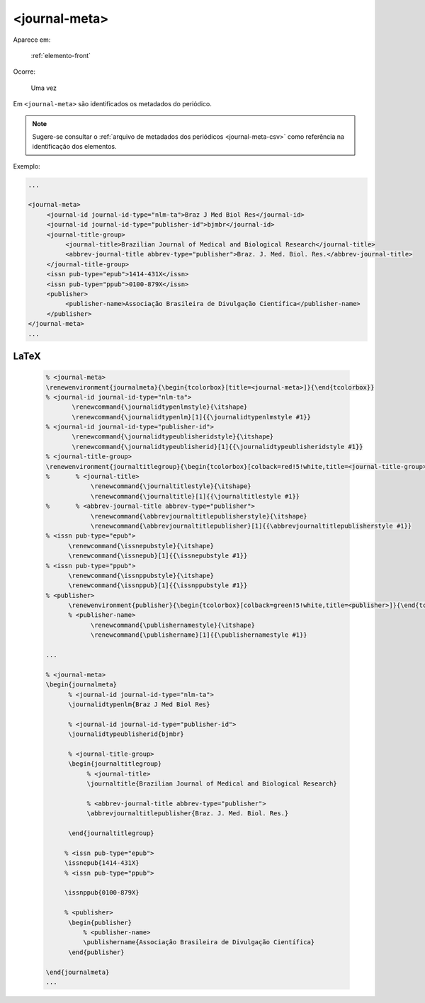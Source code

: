 .. _elemento-journal-meta:

<journal-meta>
==============

Aparece em:

  :ref:`elemento-front`

Ocorre:

  Uma vez


Em ``<journal-meta>`` são identificados os metadados do periódico.

.. note:: Sugere-se consultar o :ref:`arquivo de metadados dos periódicos <journal-meta-csv>` como referência na identificação dos elementos.

Exemplo:

.. code-block:: xml

   ...

   <journal-meta>
        <journal-id journal-id-type="nlm-ta">Braz J Med Biol Res</journal-id>
        <journal-id journal-id-type="publisher-id">bjmbr</journal-id>
        <journal-title-group>
             <journal-title>Brazilian Journal of Medical and Biological Research</journal-title>
             <abbrev-journal-title abbrev-type="publisher">Braz. J. Med. Biol. Res.</abbrev-journal-title>
        </journal-title-group>
        <issn pub-type="epub">1414-431X</issn>
        <issn pub-type="ppub">0100-879X</issn>
        <publisher>
             <publisher-name>Associação Brasileira de Divulgação Científica</publisher-name>
        </publisher>
   </journal-meta>
   ...


.. {"reviewed_on": "20160626", "by": "gandhalf_thewhite@hotmail.com"}


LaTeX
-----

  .. code-block:: tex
 
      % <journal-meta>
      \renewenvironment{journalmeta}{\begin{tcolorbox}[title=<journal-meta>]}{\end{tcolorbox}}
      % <journal-id journal-id-type="nlm-ta">
             \renewcommand{\journalidtypenlmstyle}{\itshape}
             \renewcommand{\journalidtypenlm}[1]{{\journalidtypenlmstyle #1}}
      % <journal-id journal-id-type="publisher-id">
             \renewcommand{\journalidtypeublisheridstyle}{\itshape}
             \renewcommand{\journalidtypeublisherid}[1]{{\journalidtypeublisheridstyle #1}}
      % <journal-title-group>
      \renewenvironment{journaltitlegroup}{\begin{tcolorbox}[colback=red!5!white,title=<journal-title-group>]}{\end{tcolorbox}}
      %       % <journal-title>
                  \renewcommand{\journaltitlestyle}{\itshape}
                  \renewcommand{\journaltitle}[1]{{\journaltitlestyle #1}}
      %       % <abbrev-journal-title abbrev-type="publisher">
                  \renewcommand{\abbrevjournaltitlepublisherstyle}{\itshape}
                  \renewcommand{\abbrevjournaltitlepublisher}[1]{{\abbrevjournaltitlepublisherstyle #1}}
      % <issn pub-type="epub">
            \renewcommand{\issnepubstyle}{\itshape}
            \renewcommand{\issnepub}[1]{{\issnepubstyle #1}}
      % <issn pub-type="ppub">
            \renewcommand{\issnppubstyle}{\itshape}
            \renewcommand{\issnppub}[1]{{\issnppubstyle #1}}
      % <publisher>
            \renewenvironment{publisher}{\begin{tcolorbox}[colback=green!5!white,title=<publisher>]}{\end{tcolorbox}}
            % <publisher-name>
                  \renewcommand{\publishernamestyle}{\itshape}
                  \renewcommand{\publishername}[1]{{\publishernamestyle #1}}

      ...

      % <journal-meta>
      \begin{journalmeta}
            % <journal-id journal-id-type="nlm-ta">
            \journalidtypenlm{Braz J Med Biol Res}

            % <journal-id journal-id-type="publisher-id">
            \journalidtypeublisherid{bjmbr}

            % <journal-title-group>
            \begin{journaltitlegroup}
                 % <journal-title>
                 \journaltitle{Brazilian Journal of Medical and Biological Research}
      
                 % <abbrev-journal-title abbrev-type="publisher">
                 \abbrevjournaltitlepublisher{Braz. J. Med. Biol. Res.}
           
            \end{journaltitlegroup}

           % <issn pub-type="epub">
           \issnepub{1414-431X}
           % <issn pub-type="ppub">
           
           \issnppub{0100-879X}

           % <publisher>
            \begin{publisher}
                % <publisher-name>
                \publishername{Associação Brasileira de Divulgação Científica}
            \end{publisher}

      \end{journalmeta}
      ...

.. {"reviewed_on": "20161224", "by": "jorge@hedra.com.br"}


